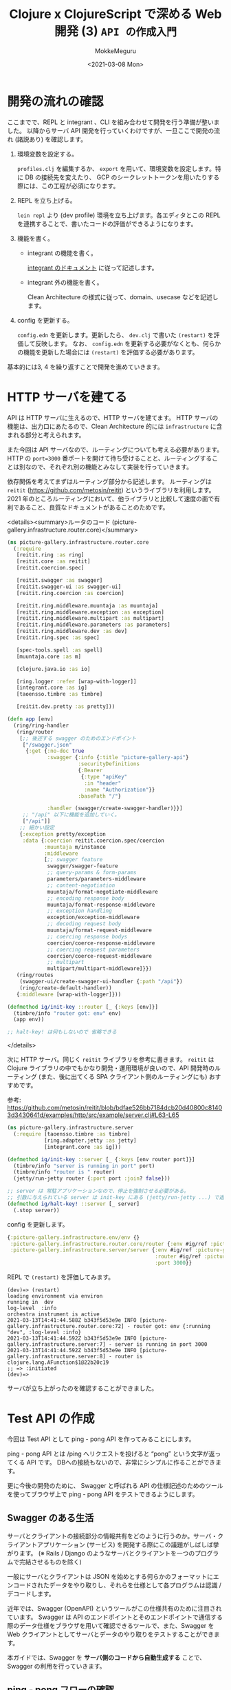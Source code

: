 #+options: ':t *:t -:t ::t <:t H:3 \n:nil ^:t arch:headline author:t
#+options: broken-links:nil c:nil creator:nil d:(not "LOGBOOK") date:t e:t
#+options: email:nil f:t inline:t num:t p:nil pri:nil prop:nil stat:t tags:t
#+options: tasks:t tex:t timestamp:t title:t toc:t todo:t |:t
#+title: Clojure x ClojureScript で深める Web 開発 (3) ~API の作成入門~
#+date: <2021-03-08 Mon>
#+author: MokkeMeguru
#+email: meguru.mokke@gmail.com
#+language: en
#+select_tags: export
#+exclude_tags: noexport
#+creator: Emacs 27.1 (Org mode 9.4)

* 開発の流れの確認
ここまでで、REPL と integrant 、CLI を組み合わせて開発を行う準備が整いました。
以降からサーバ API 開発を行っていくわけですが、一旦ここで開発の流れ (諸説あり) を確認します。

1. 環境変数を設定する。

    ~profiles.clj~ を編集するか、 ~export~ を用いて、環境変数を設定します。特に DB の接続先を変えたり、 GCP のシークレットトークンを用いたりする際には、この工程が必須になります。

2. REPL を立ち上げる。

   ~lein repl~ より (dev profile) 環境を立ち上げます。各エディタとこの REPL を連携することで、書いたコードの評価ができるようになります。

3. 機能を書く。

   - integrant の機能を書く。

       [[https://github.com/weavejester/integrant#initializing-and-halting][integrant のドキュメント]] に従って記述します。

   - integrant 外の機能を書く。

        Clean Architecture の様式に従って、domain、usecase などを記述します。

4. config を更新する。

    ~config.edn~ を更新します。更新したら、 ~dev.clj~ で書いた ~(restart)~ を評価して反映します。
    なお、 ~config.edn~ を更新する必要がなくとも、何らかの機能を更新した場合には ~(restart)~ を評価する必要があります。

基本的には3, 4 を繰り返すことで開発を進めていきます。
* HTTP サーバを建てる
API は HTTP サーバに生えるので、HTTP サーバを建てます。
HTTP サーバの機能は、出力口にあたるので、Clean Architecture 的には ~infrastructure~ に含まれる部分と考えられます。

また今回は API サーバなので、ルーティングについても考える必要があります。
HTTP の ~port=3000~ 番ポートを開けて待ち受けることと、ルーティングすることは別なので、それぞれ別の機能とみなして実装を行っていきます。

依存関係を考えてまずはルーティング部分から記述します。
ルーティングは ~reitit~ (https://github.com/metosin/reitit) というライブラリを利用します。
2021 年のところルーティングにおいて、他ライブラリと比較して速度の面で有利であること、良質なドキュメントがあることのためです。

<details><summary>ルータのコード (picture-gallery.infrastructure.router.core)</summary>

#+BEGIN_SRC clojure
(ns picture-gallery.infrastructure.router.core
  (:require
   [reitit.ring :as ring]
   [reitit.core :as reitit]
   [reitit.coercion.spec]

   [reitit.swagger :as swagger]
   [reitit.swagger-ui :as swagger-ui]
   [reitit.ring.coercion :as coercion]

   [reitit.ring.middleware.muuntaja :as muuntaja]
   [reitit.ring.middleware.exception :as exception]
   [reitit.ring.middleware.multipart :as multipart]
   [reitit.ring.middleware.parameters :as parameters]
   [reitit.ring.middleware.dev :as dev]
   [reitit.ring.spec :as spec]

   [spec-tools.spell :as spell]
   [muuntaja.core :as m]

   [clojure.java.io :as io]

   [ring.logger :refer [wrap-with-logger]]
   [integrant.core :as ig]
   [taoensso.timbre :as timbre]

   [reitit.dev.pretty :as pretty]))

(defn app [env]
  (ring/ring-handler
   (ring/router
    [;; 後述する swagger のためのエンドポイント
     ["/swagger.json"
      {:get {:no-doc true
             :swagger {:info {:title "picture-gallery-api"}
                       :securityDefinitions
                       {:Bearer
                        {:type "apiKey"
                         :in "header"
                         :name "Authorization"}}
                       :basePath "/"}

             :handler (swagger/create-swagger-handler)}}]
     ;; "/api" 以下に機能を追加していく。
     ["/api"]]
    ;; 細かい設定
    {:exception pretty/exception
     :data {:coercion reitit.coercion.spec/coercion
            :muuntaja m/instance
            :middleware
            [;; swagger feature
             swagger/swagger-feature
             ;; query-params & form-params
             parameters/parameters-middleware
             ;; content-negotiation
             muuntaja/format-negotiate-middleware
             ;; encoding response body
             muuntaja/format-response-middleware
             ;; exception handling
             exception/exception-middleware
             ;; decoding request body
             muuntaja/format-request-middleware
             ;; coercing response bodys
             coercion/coerce-response-middleware
             ;; coercing request parameters
             coercion/coerce-request-middleware
             ;; multipart
             multipart/multipart-middleware]}})
   (ring/routes
    (swagger-ui/create-swagger-ui-handler {:path "/api"})
    (ring/create-default-handler))
   {:middleware [wrap-with-logger]}))

(defmethod ig/init-key ::router [_ {:keys [env]}]
  (timbre/info "router got: env" env)
  (app env))

;; halt-key! は何もしないので 省略できる
#+END_SRC

</details>

次に HTTP サーバ。同じく ~reitit~ ライブラリを参考に書きます。 ~reitit~ は Clojure ライブラリの中でもかなり開発・運用環境が良いので、API 開発時のルーティング (また、後に出てくる SPA クライアント側のルーティングにも) おすすめです。

参考: https://github.com/metosin/reitit/blob/bdfae526bb7184dcb20d40800c81403d3430641d/examples/http/src/example/server.clj#L63-L65

#+BEGIN_SRC clojure
(ns picture-gallery.infrastructure.server
  (:require [taoensso.timbre :as timbre]
            [ring.adapter.jetty :as jetty]
            [integrant.core :as ig]))

(defmethod ig/init-key ::server [_ {:keys [env router port]}]
  (timbre/info "server is running in port" port)
  (timbre/info "router is " router)
  (jetty/run-jetty router {:port port :join? false}))

;; server は 常駐アプリケーションなので、停止を強制させる必要がある。
;; 引数に与えられている server は init-key にある (jetty/run-jetty ...) で返される server
(defmethod ig/halt-key! ::server [_ server]
  (.stop server))
#+END_SRC

config を更新します。

#+BEGIN_SRC clojure
{:picture-gallery.infrastructure.env/env {}
 :picture-gallery.infrastructure.router.core/router {:env #ig/ref :picture-gallery.infrastructure.env/env}
 :picture-gallery.infrastructure.server/server {:env #ig/ref :picture-gallery.infrastructure.env/env
                                                :router #ig/ref :picture-gallery.infrastructure.router.core/router
                                                :port 3000}}
#+END_SRC

REPL で ~(restart)~ を評価してみます。

#+begin_example
(dev)=> (restart)
loading environment via environ
running in  dev
log-level  :info
orchestra instrument is active
2021-03-13T14:41:44.588Z b343f5d53e9e INFO [picture-gallery.infrastructure.router.core:72] - router got: env {:running "dev", :log-level :info}
2021-03-13T14:41:44.592Z b343f5d53e9e INFO [picture-gallery.infrastructure.server:7] - server is running in port 3000
2021-03-13T14:41:44.592Z b343f5d53e9e INFO [picture-gallery.infrastructure.server:8] - router is  clojure.lang.AFunction$1@22b20c19
;; => :initiated
(dev)=>
#+end_example

サーバが立ち上がったのを確認することができました。
* Test API の作成
今回は Test API として ping - pong API を作ってみることにします。

ping - pong API とは /ping へリクエストを投げると "pong" という文字が返ってくる API です。
DBへの接続もないので、非常にシンプルに作ることができます。

更に今後の開発のために、 Swagger と呼ばれる API の仕様記述のためのツールを使ってブラウザ上で ping - pong API をテストできるようにします。

** Swagger のある生活
サーバとクライアントの接続部分の情報共有をどのように行うのか。サーバ・クライアントアプリケーション (サービス) を開発する際にこの議題がしばしば挙がります。 (※ Rails / Django のようなサーバとクライアントを一つのプログラムで完結させるものを除く)

一般にサーバとクライアントは JSON を始めとする何らかのフォーマットにエンコードされたデータをやり取りし、それらを仕様として各プログラムは認識 / デコードします。

近年では、Swagger (OpenAPI) というツールがこの仕様共有のために注目されています。
Swagger は API のエンドポイントとそのエンドポイントで通信する際のデータ仕様をブラウザを用いて確認できるツールで、また、Swagger を Web クライアントとしてサーバとデータのやり取りをテストすることができます。

本ガイドでは、Swagger を *サーバ側のコードから自動生成する* ことで、Swagger の利用を行っていきます。

** ping - pong フローの確認
今回扱う ping - pong API のフローを確認します。今回は練習のため comment という optional な 値を導入しました。

#+begin_example
client                               server
  |       +--------------------+       |
  |  ---  | /ping              |  -->  |
  |       |  'ping-message     |       |
  |       +--------------------+       |
  |                                    |
  |       +----------<success>-+       |
  |  <--  |  'pong-message     |  ---  |
  |       +--------------------+       |
  ~                                    ~
  |       +----------<failure>-+       |
  |  <--  |  'error-message    |  ---  |
  |       +--------------------+       |

#+end_example

- 'ping-message (query)
  #+begin_src clojure
  {:ping "ping"
   :comment "<optional string>"}
  #+end_src
- 'pong-message (response body)
  #+BEGIN_SRC clojure
{:pong "pong"
 :comment "<optional string>"}
  #+END_SRC

** domain の作成
domain (entities) は取り扱うデータの仕様です。文字長のような制約も含めた仕様を記述していきます。

#+caption: src/picture_gallery/domain/sample.clj
#+BEGIN_SRC clojure
(ns picture-gallery.domain.sample
  (:require [clojure.spec.alpha :as s]))

(def max-comment-length 1024)

(s/def ::ping (s/and string? (partial = "ping")))
(s/def ::pong (s/and string? (partial = "pong")))

(s/def ::not-exist-comment nil?)
(s/def ::exist-comment (s/and string? #(< (count %) max-comment-length)))
(s/def ::comment (s/or :not-exist-comment ::not-exist-comment
                       :exist-comment ::exist-comment))
#+END_SRC

REPL で動作確認をしてみましょう。
#+BEGIN_SRC clojure
(s/valid? ::ping "ping") ;; => true
(s/valid? ::ping 0)      ;; => false
(s/valid? ::ping "pong") ;; => false
#+END_SRC

動作確認を元に、テストを書いておきます。

#+caption: test/picture_gallery/domain/sample_test.clj
#+BEGIN_SRC clojure
(ns picture-gallery.domain.sample-test
  (:require [picture-gallery.domain.sample :as sut]
            [picture-gallery.utils.string :as pg-string]
            [clojure.spec.alpha :as s]
            [clojure.test :as t]))

(t/deftest ping
  (t/is (not (s/valid? ::sut/ping "pong")))
  (t/is (not (s/valid? ::sut/ping 0)))
  (t/is (s/valid? ::sut/ping "ping")))

(t/deftest pong
  (t/is (not (s/valid? ::sut/pong "ping")))
  (t/is (not (s/valid? ::sut/pong 0)))
  (t/is (s/valid? ::sut/pong "pong")))

(t/deftest _comment
  (t/is (s/valid? ::sut/comment nil))
  (t/is (s/valid? ::sut/comment "hello"))
  (t/is (not (s/valid? ::sut/comment (pg-string/rand-str 2048)))))
#+END_SRC

なお、動作確認、テストの段階で仕様に漏れがあれば、修正を施しましょう。
** ルーティングを設定し、 Swagger を生やす
API でどのようなデータをやり取りするのかがわかったところで、早速エンドポイントを作っていきます。

まずは条件を無視して、サンプルのデータをやり取りするだけのエンドポイントを作ります。

1. ルータ
   #+BEGIN_SRC clojure
(ns picture-gallery.infrastructure.router.sample
  (:require [picture-gallery.domain.openapi.sample :as sample-openapi]
            [picture-gallery.interface.controller.api.sample.ping-post :as ping-post-controller]
            [picture-gallery.usecase.sample.ping-pong :as ping-pong-usecase]
            [picture-gallery.interface.presenter.api.ping-post :as ping-post-presenter]
            [picture-gallery.utils.error :refer [err->>]]))

;; handlers
(defn ping-post-handler [input-data]
  (ping-post-presenter/->http ;; 出力データにフォーマットする
   (err->> input-data  ;; 入力データを
           ping-post-controller/http-> ;; フォーマットして
           ping-pong-usecase/ping-pong ;; 処理する
           )))

;; router
(defn sample-router []
  ["/samples"
   ["/ping"
    {:swagger {:tags ["sample_API"]}
     :post {:summary "ping - pong"
            :parameters {:query ::sample-openapi/post-ping-query-parameters}
            :responses {200 {:body ::sample-openapi/post-ping-response}}
            :handler ping-post-handler}}]])
   #+END_SRC
2. ハンドラの内部

   Clean Architecture 的には入力データの処理を controller、ロジックを usecase、出力を presenter で行うので、それに従って書いていきます。(先にルータですべてのコードを書いて、後で分割していく方が楽かもしれません。)


   - controller
    
      <details><summary>controller のコード</summary>

      #+BEGIN_SRC clojure
(ns picture-gallery.interface.controller.api.sample.ping-post
  (:require [clojure.spec.alpha :as s]
            [picture-gallery.domain.sample :as sample-domain]
            [picture-gallery.domain.error :as error-domain]
            [picture-gallery.domain.openapi.sample :as sample-openapi]))

(s/def ::query ::sample-openapi/post-ping-query-parameters)
(s/def ::parameters (s/keys :req-un [::query]))
(s/def ::http-input-data (s/keys :req-un [::parameters]))

(s/fdef http->
  :args (s/cat :input-data ::http-input-data)
  :ret (s/or :success (s/tuple ::sample-domain/ping-pong-input nil?)
             :failure (s/tuple nil? ::error-domain/error)))

(defn http-> "
  http request -> usecase input model
  "
  [input-data]
  (let [{:keys [parameters]} input-data
        {:keys [query]} parameters
        {:keys [ping comment]} query
        input-model   (cond-> {:ping (:ping query)}
                        comment (assoc :comment comment))
        conformed-input-model (s/conform
                               ::sample-domain/ping-pong-input
                               input-model)]
    (if (not= ::s/invalid conformed-input-model)
      [conformed-input-model nil]
      [nil (error-domain/input-data-is-invalid (s/explain-str ::sample-domain/ping-pong-input input-model))])))
      #+END_SRC

      </details>

   - usecase

     #+BEGIN_SRC clojure
     (ns picture-gallery.usecase.sample.ping-pong
       (:require [clojure.spec.alpha :as s]
                 [picture-gallery.domain.sample :as sample-domain]
                 [picture-gallery.domain.error :as error-domain]
                 [orchestra.spec.test :as st]))

     (s/fdef ping-pong
       :args (s/cat :input-model ::sample-domain/ping-pong-input)
       :ret (s/or :success (s/cat :ping-pong-output ::sample-domain/ping-pong-output :error nil?)
                  :failure (s/cat :ping-pong-output nil? :error ::error-domain/error)))

     ;; ここを後で編集する (ロジックが空)
     (defn ping-pong [input-model]
       (let [{:keys [ping comment]} input-model
             output-model {:pong "pong"}]
         [output-model nil]))
             #+END_SRC

   - presenter

       <details></summary>presenter のコード</summary>
   
       #+BEGIN_SRC clojure
   (ns picture-gallery.interface.presenter.api.ping-post
     (:require [clojure.spec.alpha :as s]
               [picture-gallery.domain.sample :as sample-domain]
               [picture-gallery.domain.openapi.sample :as sample-openapi]
               [picture-gallery.domain.openapi.base :as base-openapi]
               [picture-gallery.domain.error :as error-domain]
               [orchestra.spec.test :as st]))

   (s/def ::body ::sample-openapi/post-ping-response)
   (s/def ::http-output-data (s/keys :req-un [::base-openapi/status ::body]))
   (s/fdef ->http
     :args (s/cat :arg
                  (s/or :success (s/tuple ::sample-domain/ping-pong-output nil?)
                        :failure (s/tuple nil? ::error-domain/error)))
     :ret (s/or :success ::http-output-data
                :failure ::error-domain/error))

   (defn ->http "
     usecase output model -> http response
     "
     [[output-data error]]
     (if (nil? error)
       {:status 200
        :body output-data}
       error))
       #+END_SRC

       </details>
   
最後に、大元のルータに接続します。

#+BEGIN_SRC clojure
(defn app []
  (ring/ring-handler
   (ring/router
    [["/swagger.json"
      {:get {:no-doc true
             :swagger {:info {:title "picture-gallery-api"}
                       :securityDefinitions
                       {:Bearer
                        {:type "apiKey"
                         :in "header"
                         :name "Authorization"}}
                       :basePath "/"}

             :handler (swagger/create-swagger-handler)}}]
     ["/api"
      (sample-router/sample-router) ;; "/api" 以下に生やしていく
      ]]
    ;; ...
    )))
#+END_SRC

すべて記述するとともに、 *実装した関数を評価したら [[コードの全評価]]* 、 ~(restart)~ より環境を更新します。
なお、実装した関数を評価していないと、正しく動作しません。

Swagger にアクセスして確かめてみましょう。ブラウザの ~localhost:3000/api~ より Swagger の画面にアクセスできます。

[[./img/swagger.png]]

** swagger で API を試す
試しに ping に "ping" を入力して 実行すると、
#+begin_src json
{"pong" : "pong"}
#+end_src

と返ってきます。これは期待通りですね。

ping に "hello" を入力すると、以下のようなエラーが返ってきます。これは、controller ([[ルーティングを設定し、 Swagger を生やす]]) で ~s/conform~ した際に、 domain の ping の仕様 (~:picture-gallery.domain/sample/ping~) に違反しているためです。

#+BEGIN_SRC json
{
  "code": 1,
  "message": "input data is invalid: \"hello\" - failed: (partial = \"ping\") in: [:ping] at: [:ping] spec: :picture-gallery.domain.sample/ping\n"
}
#+END_SRC

次に、 ping に "ping"、 comment に "hello world" を入力してみましょう。 comment がレスポンスに含まれていません。これは仕様とは違いますね。入力や出力の変換部分ではなく、usecase の未実装が原因です (※本来はテストでカバーできている場面ですが、Swagger に慣れてもらうために、意図的にテストを飛ばしています)。

#+BEGIN_SRC json
{ "pong": "pong" }
#+END_SRC

usecase ([[ルーティングを設定し、 Swagger を生やす]]) を見ると、 comment を output モデルに追加していないことがわかるので、これを追加します。
つまり以下のように修正します。

#+BEGIN_SRC clojure
(defn ping-pong [input-model]
  (let [{:keys [ping comment]} input-model
        output-model (cond-> {:pong "pong"}
                       ;; もし comment があれば、 assoc 関数を用いて comment を追加する
                       comment (assoc :comment comment))]
    [output-model nil]))
#+END_SRC

修正を反映して、再度 swagger で試してみましょう。

#+BEGIN_SRC json
{
  "pong": "pong",
  "comment": "hello world"
}
#+END_SRC

期待する結果を得ることができました。
* 付録 & 捕捉
** logging 機能の設定
log の設定機能を追加します。 *timbre* というライブラリを呼び出すだけなのでほとんどコードはないです。

#+BEGIN_SRC clojure
(ns picture-gallery.infrastructure.logger
  (:require [taoensso.timbre :as timbre]
            [integrant.core :as ig]))

(defmethod ig/init-key ::logger [_ {:keys [env]}]
  (println "set logger with log-level" (:log-level env))
  (timbre/set-level! (:log-level env))
  {})
#+END_SRC

環境変数からログの出力レベルを得たいので、config に ~:env~ の依存関係を追加します。

#+BEGIN_SRC clojure
{:picture-gallery.infrastructure.env/env {}
 :picture-gallery.infrastructure.logger/logger {:env #ig/ref :picture-gallery.infrastructure.env/env}}
#+END_SRC
** コードの全評価
Emacs の開発環境である、 Cider では、 ~cider-eval-all-files~ というコマンドで、指定したディレクトリ以下の今まで記述したコードのすべてを評価することができます。

また、VSCode の Calva では、コードを保存すると評価するオプション ~Eval On Save~ が存在します。
